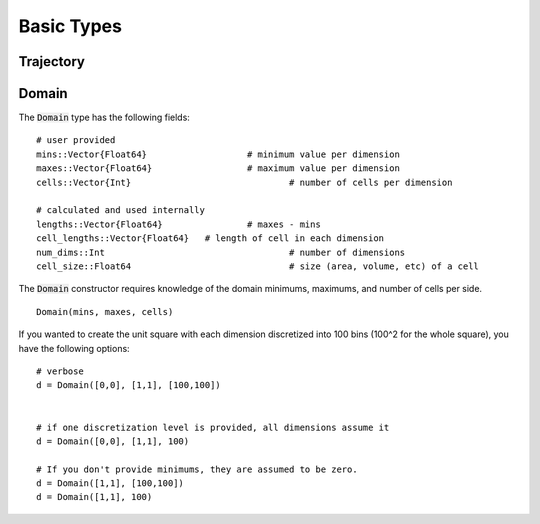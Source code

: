 =========================
Basic Types
=========================


Trajectory
=========================


Domain
=========================
The :code:`Domain` type has the following fields:
::

	# user provided
	mins::Vector{Float64}			# minimum value per dimension
	maxes::Vector{Float64}			# maximum value per dimension
	cells::Vector{Int}				# number of cells per dimension

	# calculated and used internally
	lengths::Vector{Float64}		# maxes - mins
	cell_lengths::Vector{Float64}	# length of cell in each dimension
	num_dims::Int					# number of dimensions
	cell_size::Float64				# size (area, volume, etc) of a cell

The :code:`Domain` constructor requires knowledge of the domain minimums, maximums, and number of cells per side.
::
    
    Domain(mins, maxes, cells)

If you wanted to create the unit square with each dimension discretized into 100 bins (100^2 for the whole square), you have the following options:
::

    # verbose
    d = Domain([0,0], [1,1], [100,100])


    # if one discretization level is provided, all dimensions assume it
    d = Domain([0,0], [1,1], 100)

    # If you don't provide minimums, they are assumed to be zero.
    d = Domain([1,1], [100,100])
    d = Domain([1,1], 100)
